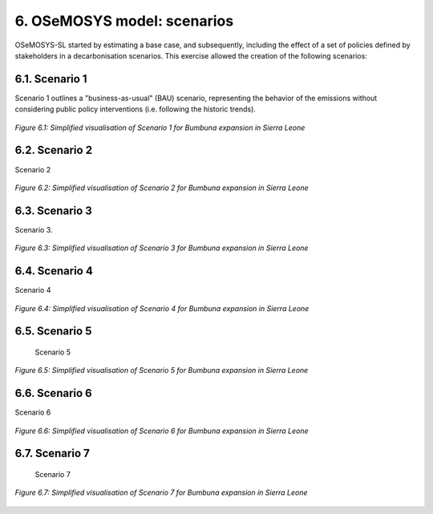 6. OSeMOSYS model: scenarios
=======================================

OSeMOSYS-SL started by estimating a base case, and subsequently, including the effect of a set of policies defined by stakeholders in a decarbonisation scenarios. This exercise allowed the creation of the following scenarios: 


6.1. Scenario 1
+++++++++

Scenario 1 outlines a "business-as-usual" (BAU) scenario, representing the behavior of the emissions without considering public policy interventions (i.e. following the historic trends). 

.. figure:: img/SL_Scen_1.png
   :align:   center
   :width:   700 px

   *Figure 6.1: Simplified visualisation of Scenario 1 for Bumbuna expansion in Sierra Leone*


6.2. Scenario 2
+++++++++

Scenario 2

.. figure:: img/SL_Scen_2.png
   :align:   center
   :width:   700 px

   *Figure 6.2: Simplified visualisation of Scenario 2 for Bumbuna expansion in Sierra Leone*


6.3. Scenario 3
+++++++++

Scenario 3.

.. figure:: img/SL_Scen_3.png
   :align:   center
   :width:   700 px

   *Figure 6.3: Simplified visualisation of Scenario 3 for Bumbuna expansion in Sierra Leone*


6.4. Scenario 4
+++++++++

Scenario 4

.. figure:: img/SL_Scen_4.png
   :align:   center
   :width:   700 px

   *Figure 6.4: Simplified visualisation of Scenario 4 for Bumbuna expansion in Sierra Leone*


6.5. Scenario 5
+++++++++

 Scenario 5

.. figure:: img/SL_Scen_5.png
   :align:   center
   :width:   700 px

   *Figure 6.5: Simplified visualisation of Scenario 5 for Bumbuna expansion in Sierra Leone*


6.6. Scenario 6
+++++++++

Scenario 6

.. figure:: img/SL_Scen_6.png
   :align:   center
   :width:   700 px

   *Figure 6.6: Simplified visualisation of Scenario 6 for Bumbuna expansion in Sierra Leone*


6.7. Scenario 7
+++++++++

 Scenario 7

.. figure:: img/SL_Scen_7.png
   :align:   center
   :width:   700 px

   *Figure 6.7: Simplified visualisation of Scenario 7 for Bumbuna expansion in Sierra Leone*

